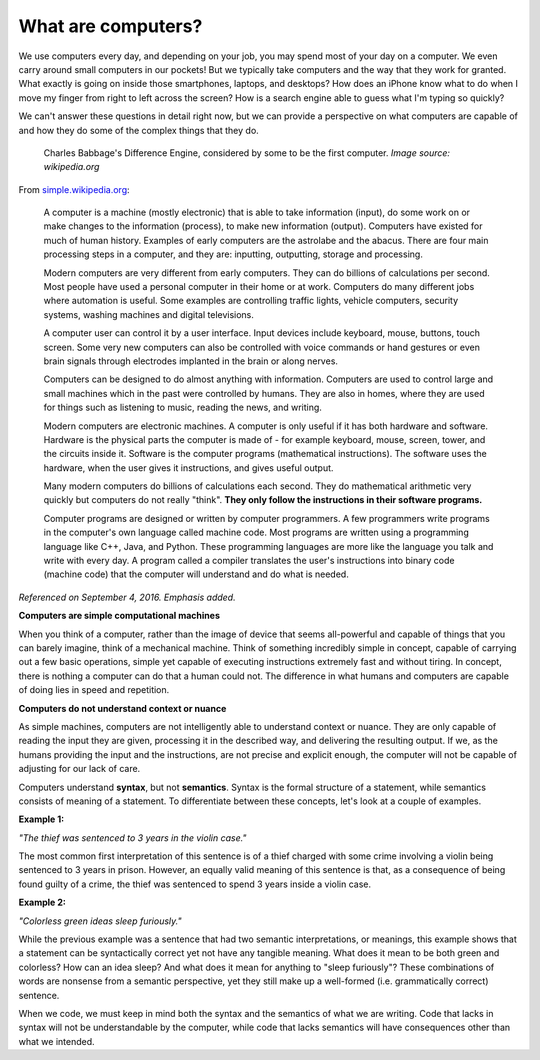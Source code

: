 What are computers?
::::::::::::::::::::::::::

We use computers every day, and depending on your job, you may spend most of your day on a computer. We even carry around small computers in our pockets! But we typically take computers and the way that they work for granted. What exactly is going on inside those smartphones, laptops, and desktops? How does an iPhone know what to do when I move my finger from right to left across the screen? How is a search engine able to guess what I'm typing so quickly?

We can't answer these questions in detail right now, but we can provide a perspective on what computers are capable of and how they do some of the complex things that they do.

.. figure:: ../_static/difference_engine.jpg
      :alt: Babbage's Difference Engine

      Charles Babbage's Difference Engine, considered by some to be the first computer. *Image source: wikipedia.org*

From `simple.wikipedia.org`_:

    A computer is a machine (mostly electronic) that is able to take information (input), do some work on or make changes to the information (process), to make new information (output). Computers have existed for much of human history. Examples of early computers are the astrolabe and the abacus. There are four main processing steps in a computer, and they are: inputting, outputting, storage and processing.

    Modern computers are very different from early computers. They can do billions of calculations per second. Most people have used a personal computer in their home or at work. Computers do many different jobs where automation is useful. Some examples are controlling traffic lights, vehicle computers, security systems, washing machines and digital televisions.

    A computer user can control it by a user interface. Input devices include keyboard, mouse, buttons, touch screen. Some very new computers can also be controlled with voice commands or hand gestures or even brain signals through electrodes implanted in the brain or along nerves.

    Computers can be designed to do almost anything with information. Computers are used to control large and small machines which in the past were controlled by humans. They are also in homes, where they are used for things such as listening to music, reading the news, and writing.

    Modern computers are electronic machines. A computer is only useful if it has both hardware and software. Hardware is the physical parts the computer is made of - for example keyboard, mouse, screen, tower, and the circuits inside it. Software is the computer programs (mathematical instructions). The software uses the hardware, when the user gives it instructions, and gives useful output.

    Many modern computers do billions of calculations each second. They do mathematical arithmetic very quickly but computers do not really "think". **They only follow the instructions in their software programs.**

    Computer programs are designed or written by computer programmers. A few programmers write programs in the computer's own language called machine code. Most programs are written using a programming language like C++, Java, and Python. These programming languages are more like the language you talk and write with every day. A program called a compiler translates the user's instructions into binary code (machine code) that the computer will understand and do what is needed.

*Referenced on September 4, 2016. Emphasis added.*

**Computers are simple computational machines**

When you think of a computer, rather than the image of device that seems all-powerful and capable of things that you can barely imagine, think of a mechanical machine. Think of something incredibly simple in concept, capable of carrying out a few basic operations, simple yet capable of executing instructions extremely fast and without tiring. In concept, there is nothing a computer can do that a human could not. The difference in what humans and computers are capable of doing lies in speed and repetition.

**Computers do not understand context or nuance**

As simple machines, computers are not intelligently able to understand context or nuance. They are only capable of reading the input they are given, processing it in the described way, and delivering the resulting output. If we, as the humans providing the input and the instructions, are not precise and explicit enough, the computer will not be capable of adjusting for our lack of care.

Computers understand **syntax**, but not **semantics**. Syntax is the formal structure of a statement, while semantics consists of meaning of a statement. To differentiate between these concepts, let's look at a couple of examples.

**Example 1:**

*"The thief was sentenced to 3 years in the violin case."*

The most common first interpretation of this sentence is of a thief charged with some crime involving a violin being sentenced to 3 years in prison. However, an equally valid meaning of this sentence is that, as a consequence of being found guilty of a crime, the thief was sentenced to spend 3 years inside a violin case.

**Example 2:**

*"Colorless green ideas sleep furiously."*

While the previous example was a sentence that had two semantic interpretations, or meanings, this example shows that a statement can be syntactically correct yet not have any tangible meaning. What does it mean to be both green and colorless? How can an idea sleep? And what does it mean for anything to "sleep furiously"? These combinations of words are nonsense from a semantic perspective, yet they still make up a well-formed (i.e. grammatically correct) sentence.

When we code, we must keep in mind both the syntax and the semantics of what we are writing. Code that lacks in syntax will not be understandable by the computer, while code that lacks semantics will have consequences other than what we intended.



.. _`simple.wikipedia.org`: https://simple.wikipedia.org/wiki/Computer
.. _`wikipedia.org`: https://en.wikipedia.org/wiki/Difference_engine

